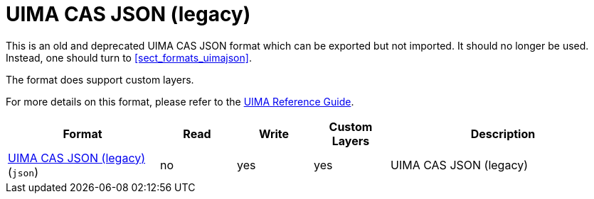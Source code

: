 // Licensed to the Technische Universität Darmstadt under one
// or more contributor license agreements.  See the NOTICE file
// distributed with this work for additional information
// regarding copyright ownership.  The Technische Universität Darmstadt 
// licenses this file to you under the Apache License, Version 2.0 (the
// "License"); you may not use this file except in compliance
// with the License.
//  
// http://www.apache.org/licenses/LICENSE-2.0
// 
// Unless required by applicable law or agreed to in writing, software
// distributed under the License is distributed on an "AS IS" BASIS,
// WITHOUT WARRANTIES OR CONDITIONS OF ANY KIND, either express or implied.
// See the License for the specific language governing permissions and
// limitations under the License.

[[sect_formats_uimajson_legacy]]
= UIMA CAS JSON (legacy)

This is an old and deprecated UIMA CAS JSON format which can be exported but not imported.
It should no longer be used. Instead, one should turn to <<sect_formats_uimajson>>.

The format does support custom layers.

For more details on this format, please refer to the link:https://uima.apache.org/d/uimaj-current/references.html#ugr.ref.json[UIMA Reference Guide].

[cols="2,1,1,1,3"]
|====
| Format | Read | Write | Custom Layers | Description

| link:https://uima.apache.org/d/uimaj-current/references.html#ugr.ref.json[UIMA CAS JSON (legacy)] (`json`)
| no
| yes
| yes
| UIMA CAS JSON (legacy)
|====

